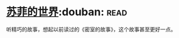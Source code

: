 * [[https://book.douban.com/subject/1045818/][苏菲的世界]]:douban::read:
听精巧的故事，想起以前读过的《密室的故事》，这个故事甚至更好一点。
